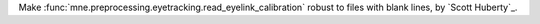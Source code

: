Make :func:`mne.preprocessing.eyetracking.read_eyelink_calibration` robust to files with blank lines, by `Scott Huberty`_.
